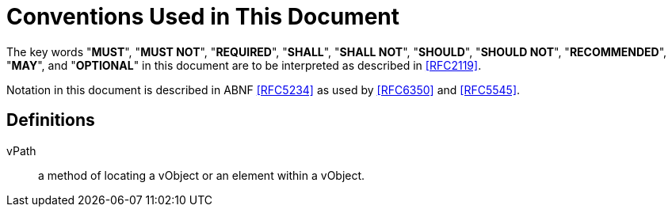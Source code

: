 = Conventions Used in This Document

The key words "**MUST**", "**MUST NOT**", "**REQUIRED**", "**SHALL**",
"**SHALL NOT**", "**SHOULD**", "**SHOULD NOT**", "**RECOMMENDED**",
"**MAY**", and "**OPTIONAL**" in this document are to be interpreted
as described in <<RFC2119>>.

Notation in this document is described in ABNF <<RFC5234>> as used by
<<RFC6350>> and <<RFC5545>>.


== Definitions

vPath::
  a method of locating a vObject or an element within a vObject.

